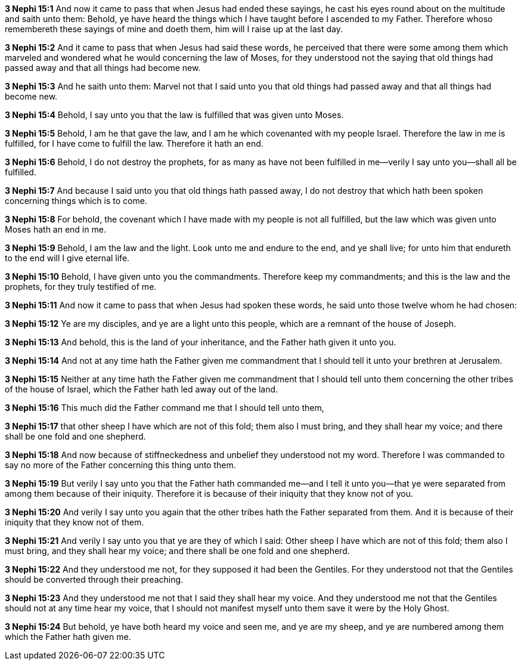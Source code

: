 *3 Nephi 15:1* And now it came to pass that when Jesus had ended these sayings, he cast his eyes round about on the multitude and saith unto them: Behold, ye have heard the things which I have taught before I ascended to my Father. Therefore whoso remembereth these sayings of mine and doeth them, him will I raise up at the last day.

*3 Nephi 15:2* And it came to pass that when Jesus had said these words, he perceived that there were some among them which marveled and wondered what he would concerning the law of Moses, for they understood not the saying that old things had passed away and that all things had become new.

*3 Nephi 15:3* And he saith unto them: Marvel not that I said unto you that old things had passed away and that all things had become new.

*3 Nephi 15:4* Behold, I say unto you that the law is fulfilled that was given unto Moses.

*3 Nephi 15:5* Behold, I am he that gave the law, and I am he which covenanted with my people Israel. Therefore the law in me is fulfilled, for I have come to fulfill the law. Therefore it hath an end.

*3 Nephi 15:6* Behold, I do not destroy the prophets, for as many as have not been fulfilled in me--verily I say unto you--shall all be fulfilled.

*3 Nephi 15:7* And because I said unto you that old things hath passed away, I do not destroy that which hath been spoken concerning things which is to come.

*3 Nephi 15:8* For behold, the covenant which I have made with my people is not all fulfilled, but the law which was given unto Moses hath an end in me.

*3 Nephi 15:9* Behold, I am the law and the light. Look unto me and endure to the end, and ye shall live; for unto him that endureth to the end will I give eternal life.

*3 Nephi 15:10* Behold, I have given unto you the commandments. Therefore keep my commandments; and this is the law and the prophets, for they truly testified of me.

*3 Nephi 15:11* And now it came to pass that when Jesus had spoken these words, he said unto those twelve whom he had chosen:

*3 Nephi 15:12* Ye are my disciples, and ye are a light unto this people, which are a remnant of the house of Joseph.

*3 Nephi 15:13* And behold, this is the land of your inheritance, and the Father hath given it unto you.

*3 Nephi 15:14* And not at any time hath the Father given me commandment that I should tell it unto your brethren at Jerusalem.

*3 Nephi 15:15* Neither at any time hath the Father given me commandment that I should tell unto them concerning the other tribes of the house of Israel, which the Father hath led away out of the land.

*3 Nephi 15:16* This much did the Father command me that I should tell unto them,

*3 Nephi 15:17* that other sheep I have which are not of this fold; them also I must bring, and they shall hear my voice; and there shall be one fold and one shepherd.

*3 Nephi 15:18* And now because of stiffneckedness and unbelief they understood not my word. Therefore I was commanded to say no more of the Father concerning this thing unto them.

*3 Nephi 15:19* But verily I say unto you that the Father hath commanded me--and I tell it unto you--that ye were separated from among them because of their iniquity. Therefore it is because of their iniquity that they know not of you.

*3 Nephi 15:20* And verily I say unto you again that the other tribes hath the Father separated from them. And it is because of their iniquity that they know not of them.

*3 Nephi 15:21* And verily I say unto you that ye are they of which I said: Other sheep I have which are not of this fold; them also I must bring, and they shall hear my voice; and there shall be one fold and one shepherd.

*3 Nephi 15:22* And they understood me not, for they supposed it had been the Gentiles. For they understood not that the Gentiles should be converted through their preaching.

*3 Nephi 15:23* And they understood me not that I said they shall hear my voice. And they understood me not that the Gentiles should not at any time hear my voice, that I should not manifest myself unto them save it were by the Holy Ghost.

*3 Nephi 15:24* But behold, ye have both heard my voice and seen me, and ye are my sheep, and ye are numbered among them which the Father hath given me.

